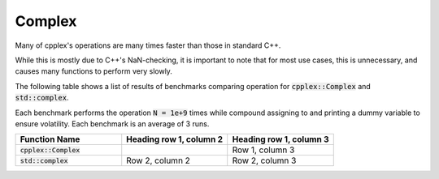 Complex
=====

Many of cpplex's operations are many times faster than those in standard C++.

While this is mostly due to C++'s NaN-checking, it is important to note that for most use cases, this is unnecessary, and causes many functions to perform very slowly.

The following table shows a list of results of benchmarks comparing operation for :code:`cpplex::Complex` and :code:`std::complex`. 

Each benchmark performs the operation :code:`N = 1e+9` times while compound assigning to and printing a dummy variable to ensure volatility. Each benchmark is an average of 3 runs.

.. list-table::
   :widths: 25 25 25
   :header-rows: 1

   * - Function Name
     - Heading row 1, column 2
     - Heading row 1, column 3
   * - :code:`cpplex::Complex`
     -
     - Row 1, column 3
   * - :code:`std::complex`
     - Row 2, column 2
     - Row 2, column 3